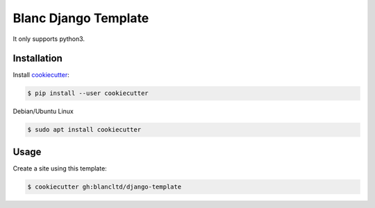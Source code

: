 =====================
Blanc Django Template
=====================

It only supports python3.

Installation
------------

Install cookiecutter_:

.. _cookiecutter: https://github.com/audreyr/cookiecutter

.. code-block:: console

    $ pip install --user cookiecutter


Debian/Ubuntu Linux

.. code-block:: console

    $ sudo apt install cookiecutter 

Usage
-----

Create a site using this template:

.. code-block:: console

    $ cookiecutter gh:blancltd/django-template
